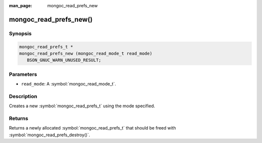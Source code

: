 :man_page: mongoc_read_prefs_new

mongoc_read_prefs_new()
=======================

Synopsis
--------

.. code-block:: c

  mongoc_read_prefs_t *
  mongoc_read_prefs_new (mongoc_read_mode_t read_mode)
     BSON_GNUC_WARN_UNUSED_RESULT;

Parameters
----------

* ``read_mode``: A :symbol:`mongoc_read_mode_t`.

Description
-----------

Creates a new :symbol:`mongoc_read_prefs_t` using the mode specified.

Returns
-------

Returns a newly allocated :symbol:`mongoc_read_prefs_t` that should be freed with :symbol:`mongoc_read_prefs_destroy()`.

